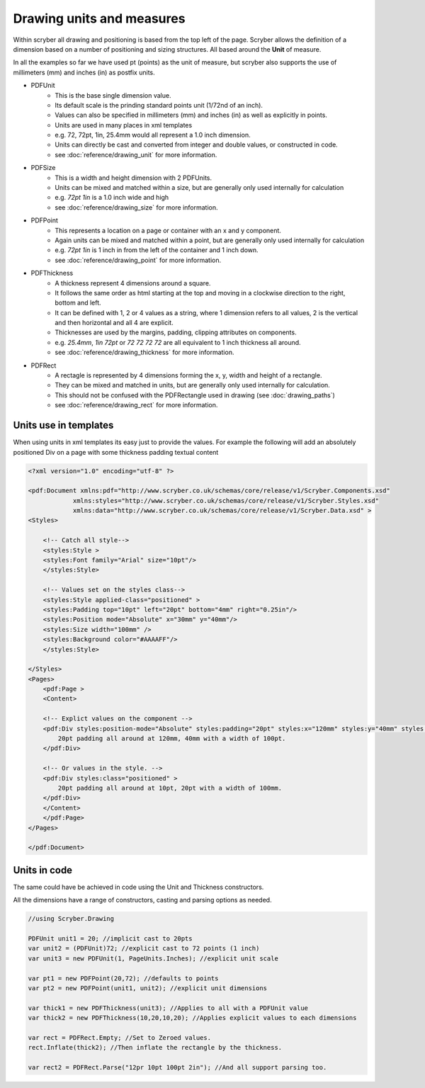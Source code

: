 ========================================
Drawing units and measures
========================================

Within scryber all drawing and positioning is based from the top left of the page. Scryber allows the definition of a dimension 
based on a number of positioning and sizing structures. All based around the **Unit** of measure.

In all the examples so far we have used pt (points) as the unit of measure, but scryber also supports the use of millimeters (mm) and inches (in)
as postfix units.

* PDFUnit
    * This is the base single dimension value.
    * Its default scale is the prinding standard points unit (1/72nd of an inch).
    * Values can also be specified in millimeters (mm) and inches (in) as well as explicitly in points.
    * Units are used in many places in xml templates
    * e.g. 72, 72pt, 1in, 25.4mm would all represent a 1.0 inch dimension.
    * Units can directly be cast and converted from integer and double values, or constructed in code.
    * see :doc:`reference/drawing_unit` for more information.

* PDFSize
    * This is a width and height dimension with 2 PDFUnits.
    * Units can be mixed and matched within a size, but are generally only used internally for calculation
    * e.g. `72pt 1in` is a 1.0 inch wide and high 
    * see :doc:`reference/drawing_size` for more information.

* PDFPoint
    * This represents a location on a page or container with an x and y component.
    * Again units can be mixed and matched within a point, but are generally only used internally for calculation
    * e.g. `72pt 1in` is 1 inch in from the left of the container and 1 inch down.
    * see :doc:`reference/drawing_point` for more information.

* PDFThickness
    * A thickness represent 4 dimensions around a square.
    * It follows the same order as html starting at the top and moving in a clockwise direction to the right, bottom and left.
    * It can be defined with 1, 2 or 4 values as a string, where 1 dimension refers to all values, 2 is the vertical and then horizontal and all 4 are explicit.
    * Thicknesses are used by the margins, padding, clipping attributes on components.
    * e.g. `25.4mm`, `1in 72pt` or `72 72 72 72` are all equivalent to 1 inch thickness all around.
    * see :doc:`reference/drawing_thickness` for more information.

* PDFRect
    * A rectagle is represented by 4 dimensions forming the x, y, width and height of a rectangle.
    * They can be mixed and matched in units, but are generally only used internally for calculation.
    * This should not be confused with the PDFRectangle used in drawing (see :doc:`drawing_paths`)
    * see :doc:`reference/drawing_rect` for more information.


Units use in templates
======================

When using units in xml templates its easy just to provide the values.
For example the following will add an absolutely positioned Div on a page with some thickness padding textual content

.. code-block:: xml

    <?xml version="1.0" encoding="utf-8" ?>

    <pdf:Document xmlns:pdf="http://www.scryber.co.uk/schemas/core/release/v1/Scryber.Components.xsd"
                xmlns:styles="http://www.scryber.co.uk/schemas/core/release/v1/Scryber.Styles.xsd"
                xmlns:data="http://www.scryber.co.uk/schemas/core/release/v1/Scryber.Data.xsd" >
    <Styles>
        
        <!-- Catch all style-->
        <styles:Style >
        <styles:Font family="Arial" size="10pt"/>
        </styles:Style>
        
        <!-- Values set on the styles class-->
        <styles:Style applied-class="positioned" >
        <styles:Padding top="10pt" left="20pt" bottom="4mm" right="0.25in"/>
        <styles:Position mode="Absolute" x="30mm" y="40mm"/>
        <styles:Size width="100mm" />
        <styles:Background color="#AAAAFF"/>
        </styles:Style>
        
    </Styles>
    <Pages>
        <pdf:Page >
        <Content>
        
        <!-- Explict values on the component -->
        <pdf:Div styles:position-mode="Absolute" styles:padding="20pt" styles:x="120mm" styles:y="40mm" styles:width="100pt" styles:bg-color="#FFAAAA" >
            20pt padding all around at 120mm, 40mm with a width of 100pt.
        </pdf:Div>
        
        <!-- Or values in the style. -->
        <pdf:Div styles:class="positioned" >
            20pt padding all around at 10pt, 20pt with a width of 100mm.
        </pdf:Div>
        </Content>
        </pdf:Page>
    </Pages>
    
    </pdf:Document>


.. image:: images/drawingunits1.png


Units in code
=============

The same could have be achieved in code using the Unit and Thickness constructors.

All the dimensions have a range of constructors, casting and parsing options as needed.


.. code-block:: csharp

    //using Scryber.Drawing

    PDFUnit unit1 = 20; //implicit cast to 20pts
    var unit2 = (PDFUnit)72; //explicit cast to 72 points (1 inch)
    var unit3 = new PDFUnit(1, PageUnits.Inches); //explicit unit scale

    var pt1 = new PDFPoint(20,72); //defaults to points
    var pt2 = new PDFPoint(unit1, unit2); //explicit unit dimensions

    var thick1 = new PDFThickness(unit3); //Applies to all with a PDFUnit value
    var thick2 = new PDFThickness(10,20,10,20); //Applies explicit values to each dimensions

    var rect = PDFRect.Empty; //Set to Zeroed values.
    rect.Inflate(thick2); //Then inflate the rectangle by the thickness.

    var rect2 = PDFRect.Parse("12pr 10pt 100pt 2in"); //And all support parsing too.

